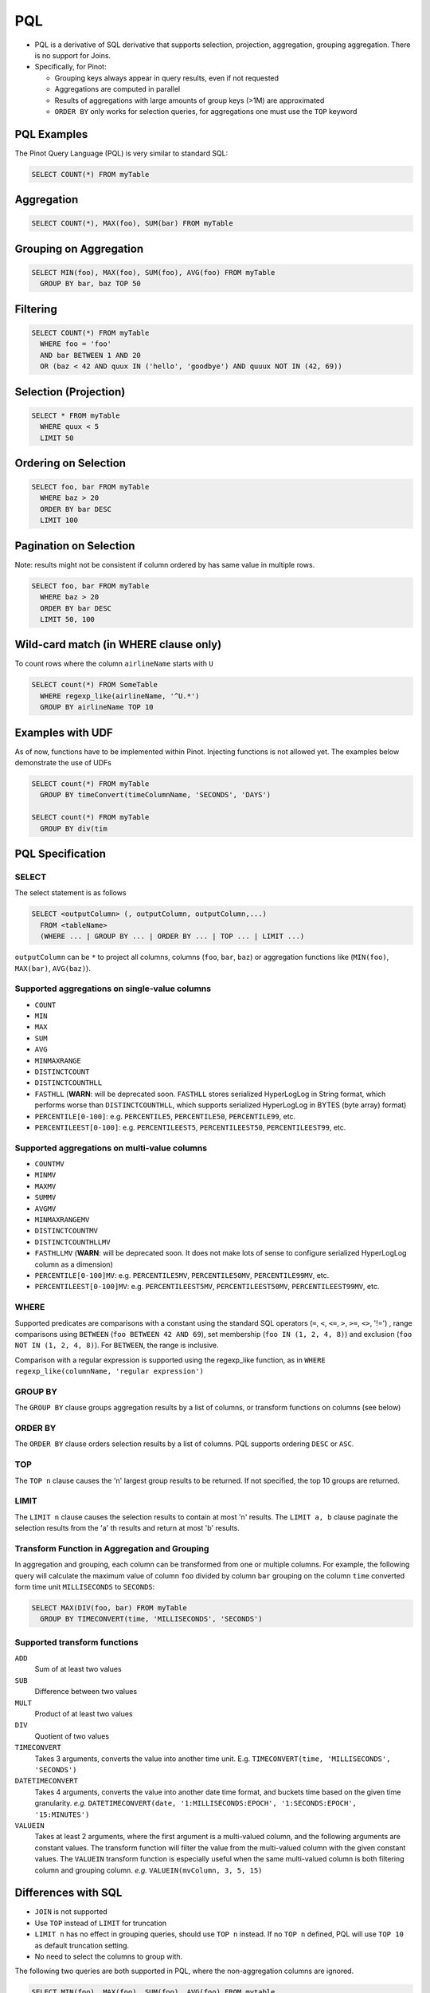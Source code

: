 ..
.. Licensed to the Apache Software Foundation (ASF) under one
.. or more contributor license agreements.  See the NOTICE file
.. distributed with this work for additional information
.. regarding copyright ownership.  The ASF licenses this file
.. to you under the Apache License, Version 2.0 (the
.. "License"); you may not use this file except in compliance
.. with the License.  You may obtain a copy of the License at
..
..   http://www.apache.org/licenses/LICENSE-2.0
..
.. Unless required by applicable law or agreed to in writing,
.. software distributed under the License is distributed on an
.. "AS IS" BASIS, WITHOUT WARRANTIES OR CONDITIONS OF ANY
.. KIND, either express or implied.  See the License for the
.. specific language governing permissions and limitations
.. under the License.
..

.. _pql:

PQL
===

* PQL is a derivative of SQL derivative that supports selection, projection, aggregation, grouping aggregation.
  There is no support for Joins.

* Specifically, for Pinot:

  * Grouping keys always appear in query results, even if not requested
  *  Aggregations are computed in parallel
  * Results of aggregations with large amounts of group keys (>1M) are approximated
  * ``ORDER BY`` only works for selection queries, for aggregations one must use the ``TOP`` keyword

PQL Examples
------------

The Pinot Query Language (PQL) is very similar to standard SQL:

.. code-block:: sql

  SELECT COUNT(*) FROM myTable

Aggregation
-----------

.. code-block:: sql

  SELECT COUNT(*), MAX(foo), SUM(bar) FROM myTable

Grouping on Aggregation
-----------------------

.. code-block:: sql

  SELECT MIN(foo), MAX(foo), SUM(foo), AVG(foo) FROM myTable
    GROUP BY bar, baz TOP 50

Filtering
---------

.. code-block:: sql

  SELECT COUNT(*) FROM myTable
    WHERE foo = 'foo'
    AND bar BETWEEN 1 AND 20
    OR (baz < 42 AND quux IN ('hello', 'goodbye') AND quuux NOT IN (42, 69))

Selection (Projection)
----------------------

.. code-block:: sql

  SELECT * FROM myTable
    WHERE quux < 5
    LIMIT 50

Ordering on Selection
---------------------

.. code-block:: sql

  SELECT foo, bar FROM myTable
    WHERE baz > 20
    ORDER BY bar DESC
    LIMIT 100

Pagination on Selection
-----------------------
Note: results might not be consistent if column ordered by has same value in multiple rows.

.. code-block:: sql

  SELECT foo, bar FROM myTable
    WHERE baz > 20
    ORDER BY bar DESC
    LIMIT 50, 100

Wild-card match (in WHERE clause only)
--------------------------------------

To count rows where the column ``airlineName`` starts with ``U``

.. code-block:: sql

  SELECT count(*) FROM SomeTable
    WHERE regexp_like(airlineName, '^U.*')
    GROUP BY airlineName TOP 10

Examples with UDF
-----------------

As of now, functions have to be implemented within Pinot. Injecting functions is not allowed yet.
The examples below demonstrate the use of UDFs

.. code-block:: sql

  SELECT count(*) FROM myTable
    GROUP BY timeConvert(timeColumnName, 'SECONDS', 'DAYS')

  SELECT count(*) FROM myTable
    GROUP BY div(tim

PQL Specification
-----------------

SELECT
^^^^^^

The select statement is as follows

.. code-block:: sql

  SELECT <outputColumn> (, outputColumn, outputColumn,...)
    FROM <tableName>
    (WHERE ... | GROUP BY ... | ORDER BY ... | TOP ... | LIMIT ...)

``outputColumn`` can be ``*`` to project all columns, columns (``foo``, ``bar``, ``baz``) or aggregation functions like (``MIN(foo)``, ``MAX(bar)``, ``AVG(baz)``).

Supported aggregations on single-value columns
^^^^^^^^^^^^^^^^^^^^^^^^^^^^^^^^^^^^^^^^^^^^^^

* ``COUNT``
* ``MIN``
* ``MAX``
* ``SUM``
* ``AVG``
* ``MINMAXRANGE``
* ``DISTINCTCOUNT``
* ``DISTINCTCOUNTHLL``
* ``FASTHLL`` (**WARN**: will be deprecated soon. ``FASTHLL`` stores serialized HyperLogLog in String format, which performs
  worse than ``DISTINCTCOUNTHLL``, which supports serialized HyperLogLog in BYTES (byte array) format)
* ``PERCENTILE[0-100]``: e.g. ``PERCENTILE5``, ``PERCENTILE50``, ``PERCENTILE99``, etc.
* ``PERCENTILEEST[0-100]``: e.g. ``PERCENTILEEST5``, ``PERCENTILEEST50``, ``PERCENTILEEST99``, etc.

Supported aggregations on multi-value columns
^^^^^^^^^^^^^^^^^^^^^^^^^^^^^^^^^^^^^^^^^^^^^

* ``COUNTMV``
* ``MINMV``
* ``MAXMV``
* ``SUMMV``
* ``AVGMV``
* ``MINMAXRANGEMV``
* ``DISTINCTCOUNTMV``
* ``DISTINCTCOUNTHLLMV``
* ``FASTHLLMV`` (**WARN**: will be deprecated soon. It does not make lots of sense to configure serialized HyperLogLog
  column as a dimension)
* ``PERCENTILE[0-100]MV``: e.g. ``PERCENTILE5MV``, ``PERCENTILE50MV``, ``PERCENTILE99MV``, etc.
* ``PERCENTILEEST[0-100]MV``: e.g. ``PERCENTILEEST5MV``, ``PERCENTILEEST50MV``, ``PERCENTILEEST99MV``, etc.

WHERE
^^^^^

Supported predicates are comparisons with a constant using the standard SQL operators (``=``, ``<``, ``<=``, ``>``, ``>=``, ``<>``, '!=') , range comparisons using ``BETWEEN`` (``foo BETWEEN 42 AND 69``), set membership (``foo IN (1, 2, 4, 8)``) and exclusion (``foo NOT IN (1, 2, 4, 8)``). For ``BETWEEN``, the range is inclusive.

Comparison with a regular expression is supported using the regexp_like function, as in ``WHERE regexp_like(columnName, 'regular expression')``

GROUP BY
^^^^^^^^

The ``GROUP BY`` clause groups aggregation results by a list of columns, or transform functions on columns (see below)


ORDER BY
^^^^^^^^

The ``ORDER BY`` clause orders selection results by a list of columns. PQL supports ordering ``DESC`` or ``ASC``.

TOP
^^^

The ``TOP n`` clause causes the 'n' largest group results to be returned. If not specified, the top 10 groups are returned.

LIMIT
^^^^^

The ``LIMIT n`` clause causes the selection results to contain at most 'n' results.
The ``LIMIT a, b`` clause paginate the selection results from the 'a' th results and return at most 'b' results.

Transform Function in Aggregation and Grouping
^^^^^^^^^^^^^^^^^^^^^^^^^^^^^^^^^^^^^^^^^^^^^^

In aggregation and grouping, each column can be transformed from one or multiple columns.
For example, the following query will calculate the maximum value of column ``foo`` divided by column ``bar`` grouping on the column ``time`` converted form time unit ``MILLISECONDS`` to ``SECONDS``:

.. code-block:: sql

  SELECT MAX(DIV(foo, bar) FROM myTable
    GROUP BY TIMECONVERT(time, 'MILLISECONDS', 'SECONDS')

Supported transform functions
^^^^^^^^^^^^^^^^^^^^^^^^^^^^^
``ADD``
   Sum of at least two values

``SUB``
   Difference between two values

``MULT``
   Product of at least two values

``DIV``
   Quotient of two values

``TIMECONVERT``
   Takes 3 arguments, converts the value into another time unit. E.g. ``TIMECONVERT(time, 'MILLISECONDS', 'SECONDS')``

``DATETIMECONVERT``
   Takes 4 arguments, converts the value into another date time format, and buckets time based on the given time granularity.
   *e.g.* ``DATETIMECONVERT(date, '1:MILLISECONDS:EPOCH', '1:SECONDS:EPOCH', '15:MINUTES')``

``VALUEIN``
   Takes at least 2 arguments, where the first argument is a multi-valued column, and the following arguments are constant values.
   The transform function will filter the value from the multi-valued column with the given constant values.
   The ``VALUEIN`` transform function is especially useful when the same multi-valued column is both filtering column and grouping column.
   *e.g.* ``VALUEIN(mvColumn, 3, 5, 15)``


Differences with SQL
--------------------

* ``JOIN`` is not supported
* Use ``TOP`` instead of ``LIMIT`` for truncation
* ``LIMIT n`` has no effect in grouping queries, should use ``TOP n`` instead. If no ``TOP n`` defined, PQL will use ``TOP 10`` as default truncation setting.
* No need to select the columns to group with.

The following two queries are both supported in PQL, where the non-aggregation columns are ignored.

.. code-block:: sql

  SELECT MIN(foo), MAX(foo), SUM(foo), AVG(foo) FROM mytable
    GROUP BY bar, baz
    TOP 50

  SELECT bar, baz, MIN(foo), MAX(foo), SUM(foo), AVG(foo) FROM mytable
    GROUP BY bar, baz
    TOP 50

* The results will always order by the aggregated value (descending).

The results for query:

.. code-block:: sql

  SELECT MIN(foo), MAX(foo) FROM myTable
    GROUP BY bar
    TOP 50

will be the same as the combining results from the following queries:

.. code-block:: sql

  SELECT MIN(foo) FROM myTable
    GROUP BY bar
    TOP 50
  SELECT MAX(foo) FROM myTable
    GROUP BY bar
    TOP 50

where we don't put the results for the same group together.
